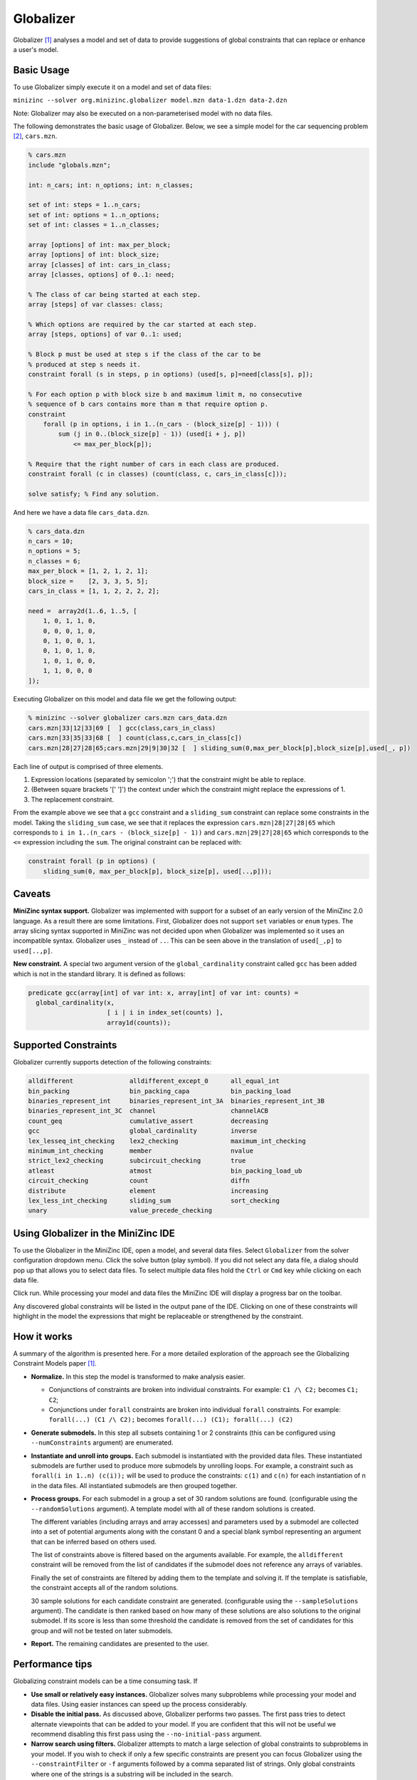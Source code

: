Globalizer
==========

Globalizer [1]_ analyses a model and set of data to provide suggestions of
global constraints that can replace or enhance a user's model.

Basic Usage
-----------

To use Globalizer simply execute it on a model and set of data files:

``minizinc --solver org.minizinc.globalizer model.mzn data-1.dzn data-2.dzn``

Note: Globalizer may also be executed on a non-parameterised model with
no data files.

The following demonstrates the basic usage of Globalizer.
Below, we see a simple model for the car sequencing problem [2]_, ``cars.mzn``.

.. code-block:: minizincdef

    % cars.mzn
    include "globals.mzn";

    int: n_cars; int: n_options; int: n_classes; 

    set of int: steps = 1..n_cars;
    set of int: options = 1..n_options;
    set of int: classes = 1..n_classes;

    array [options] of int: max_per_block;
    array [options] of int: block_size;
    array [classes] of int: cars_in_class;
    array [classes, options] of 0..1: need;

    % The class of car being started at each step.
    array [steps] of var classes: class;

    % Which options are required by the car started at each step.
    array [steps, options] of var 0..1: used;

    % Block p must be used at step s if the class of the car to be
    % produced at step s needs it.
    constraint forall (s in steps, p in options) (used[s, p]=need[class[s], p]);

    % For each option p with block size b and maximum limit m, no consecutive
    % sequence of b cars contains more than m that require option p.
    constraint
        forall (p in options, i in 1..(n_cars - (block_size[p] - 1))) (
            sum (j in 0..(block_size[p] - 1)) (used[i + j, p])
                <= max_per_block[p]);

    % Require that the right number of cars in each class are produced.
    constraint forall (c in classes) (count(class, c, cars_in_class[c]));

    solve satisfy; % Find any solution.

And here we have a data file ``cars_data.dzn``.

.. code-block:: minizincdef

    % cars_data.dzn
    n_cars = 10;
    n_options = 5;
    n_classes = 6;
    max_per_block = [1, 2, 1, 2, 1];
    block_size =    [2, 3, 3, 5, 5];
    cars_in_class = [1, 1, 2, 2, 2, 2];

    need =  array2d(1..6, 1..5, [
        1, 0, 1, 1, 0,
        0, 0, 0, 1, 0,
        0, 1, 0, 0, 1,
        0, 1, 0, 1, 0,
        1, 0, 1, 0, 0,
        1, 1, 0, 0, 0
    ]);

Executing Globalizer on this model and data file we get the following output:

.. code-block:: minizincdef

    % minizinc --solver globalizer cars.mzn cars_data.dzn
    cars.mzn|33|12|33|69 [  ] gcc(class,cars_in_class)
    cars.mzn|33|35|33|68 [  ] count(class,c,cars_in_class[c])
    cars.mzn|28|27|28|65;cars.mzn|29|9|30|32 [  ] sliding_sum(0,max_per_block[p],block_size[p],used[_, p])

Each line of output is comprised of three elements.

#. Expression locations (separated by semicolon ';') that the constraint might be able to replace.
#. (Between square brackets '[' ']') the context under which the constraint might replace the expressions of 1.
#. The replacement constraint.

From the example above we see that a ``gcc`` constraint and a ``sliding_sum``
constraint can replace some constraints in the model. Taking the ``sliding_sum``
case, we see that it replaces the expression ``cars.mzn|28|27|28|65`` which
corresponds to ``i in 1..(n_cars - (block_size[p] - 1))`` and ``cars.mzn|29|27|28|65``
which corresponds to the ``<=`` expression including the ``sum``.
The original constraint can be replaced with:

.. code-block:: minizincdef

    constraint forall (p in options) (
        sliding_sum(0, max_per_block[p], block_size[p], used[..,p]));

Caveats
-------

**MiniZinc syntax support.**
Globalizer was implemented with support for a subset of an early version
of the MiniZinc 2.0 language. As a result there are some limitations.
First, Globalizer does not support ``set`` variables or ``enum`` types.
The array slicing syntax supported in MiniZinc was not decided upon when
Globalizer was implemented so it uses an incompatible syntax. Globalizer
uses ``_`` instead of ``..``. This can be seen above in the translation
of ``used[_,p]`` to ``used[..,p]``.


**New constraint.**
A special two argument version of the ``global_cardinality`` constraint
called ``gcc`` has been added which is not in the standard library. It is
defined as follows:

.. code-block:: minizincdef

    predicate gcc(array[int] of var int: x, array[int] of var int: counts) =
      global_cardinality(x,
                         [ i | i in index_set(counts) ],
                         array1d(counts));

Supported Constraints
---------------------
Globalizer currently supports detection of the following constraints:

.. code-block:: minizincdef

    alldifferent               alldifferent_except_0      all_equal_int
    bin_packing                bin_packing_capa           bin_packing_load
    binaries_represent_int     binaries_represent_int_3A  binaries_represent_int_3B
    binaries_represent_int_3C  channel                    channelACB
    count_geq                  cumulative_assert          decreasing
    gcc                        global_cardinality         inverse
    lex_lesseq_int_checking    lex2_checking              maximum_int_checking
    minimum_int_checking       member                     nvalue
    strict_lex2_checking       subcircuit_checking        true
    atleast                    atmost                     bin_packing_load_ub
    circuit_checking           count                      diffn
    distribute                 element                    increasing
    lex_less_int_checking      sliding_sum                sort_checking
    unary                      value_precede_checking


Using Globalizer in the MiniZinc IDE
------------------------------------

To use the Globalizer in the MiniZinc IDE, open a model, and several
data files.
Select ``Globalizer`` from the solver configuration dropdown menu.
Click the solve button (play symbol).
If you did not select any data file, a dialog should pop up that allows
you to select data files.
To select multiple data files hold the ``Ctrl`` or ``Cmd`` key while
clicking on each data file.

.. image:: figures/globalizer/ide_select_data.png

Click run. While processing your model and data files the MiniZinc IDE
will display a progress bar on the toolbar.

.. image:: figures/globalizer/ide_globalized.png

Any discovered global constraints will be listed in the output pane
of the IDE. Clicking on one of these constraints will highlight in the
model the expressions that might be replaceable or strengthened by the
constraint.


How it works
------------
A summary of the algorithm is presented here. For a more detailed
exploration of the approach see the Globalizing Constraint Models paper [1]_.

- **Normalize.**
  In this step the model is transformed to make analysis easier.

  - Conjunctions of constraints are broken into individual constraints.
    For example: ``C1 /\ C2;`` becomes ``C1; C2``;
  
  - Conjunctions under ``forall`` constraints are broken into individual
    ``forall`` constraints. For example: ``forall(...) (C1 /\ C2);``
    becomes ``forall(...) (C1); forall(...) (C2)``

- **Generate submodels.**
  In this step all subsets containing 1 or 2 constraints (this can be
  configured using ``--numConstraints`` argument) are enumerated.

- **Instantiate and unroll into groups.**
  Each submodel is instantiated with the provided data files. These
  instantiated submodels are further used to produce more submodels
  by unrolling loops. For example, a constraint such as
  ``forall(i in 1..n) (c(i));`` will be used to produce the constraints:
  ``c(1)`` and ``c(n)`` for each instantiation of n in the data files.
  All instantiated submodels are then grouped together.

- **Process groups.**
  For each submodel in a group a set of 30 random solutions are found.
  (configurable using the ``--randomSolutions`` argument).
  A template model with all of these random solutions is created.
  
  The different variables (including arrays and array accesses) and
  parameters used by a submodel are collected into a set of potential
  arguments along with the constant 0 and a special blank symbol
  representing an argument that can be inferred based on others used.
  
  The list of constraints above is filtered based on the arguments
  available.  For example, the ``alldifferent`` constraint will
  be removed from the list of candidates if the submodel does not
  reference any arrays of variables.
  
  Finally the set of constraints are filtered by adding them to the
  template and solving it. If the template is satisfiable, the
  constraint accepts all of the random solutions.
  
  30 sample solutions for each candidate constraint are generated.
  (configurable using the ``--sampleSolutions`` argument).
  The candidate is then ranked based on how many of these solutions
  are also solutions to the original submodel. If its score is less
  than some threshold the candidate is removed from the set of
  candidates for this group and will not be tested on later
  submodels.

- **Report.**
  The remaining candidates are presented to the user.

Performance tips
----------------
Globalizing constraint models can be a time consuming task. If

- **Use small or relatively easy instances.**
  Globalizer solves many subproblems while processing your model and data files. Using easier instances can speed up the process considerably.

- **Disable the initial pass.**
  As discussed above, Globalizer performs two passes. The first pass tries to detect alternate viewpoints that can be added to your model. If you are confident that this will not be useful we recommend disabling this first pass using the ``--no-initial-pass`` argument.

- **Narrow search using filters.**
  Globalizer attempts to match a large selection of global constraints to subproblems in your model.
  If you wish to check if only a few specific constraints are present you can focus Globalizer using the ``--constraintFilter`` or ``-f`` arguments followed by a comma separated list of strings.
  Only global constraints where one of the strings is a substring will be included in the search.

- **Disable implies check.**
  The implication check can also be disabled to improve performance. This results in less accurate results but may still help a user to understand the structure of their model.

- **Free-search.**
  To improve accuracy and to avoid false positives, subproblems solved by Globalizer are solved using a random heuristic and restarts. If the subproblems are particularly difficult to solve a random heuristic may be prohibitive and the solver may not be able to produce enough samples within the solving timelimit.
  In these circumstances a user can either increase the solver timeout using the ``-t`` argument followed by the number of milliseconds a solver should be given to find samples.
  Alternatively the ``--free-search`` argument can be used to force Globalizer to use the solver's free search to find samples.
  This has the downside of reducing the diversity of samples but allows enough samples to be found to allow suggested globals to be found.

Limitations / Future work
-------------------------
- Globalizer supports only a subset of the MiniZinc language and as such
  cannot be executed on all MiniZinc models.
- There are some relatively cheap syntactic approaches that should
  be performed before Globalization that currently is not implemented.
  For example, there are several common formulations of an ``alldifferent``
  constraint that can be detected syntactically.  This would be much
  cheaper than using Globalizer.


.. [1] Leo, K. et al., "Globalizing Constraint Models", 2013.
.. [2] http://www.csplib.org/Problems/prob001/
